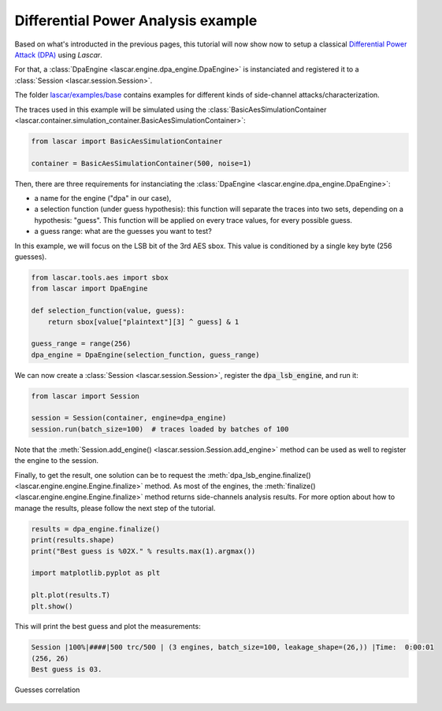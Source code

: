 Differential Power Analysis example
===================================

Based on what's introducted in the previous pages, this tutorial will now show
now to setup a classical
`Differential Power Attack (DPA) <https://www.paulkocher.com/doc/DifferentialPowerAnalysis.pdf>`_
using *Lascar*.

For that, a :class:`DpaEngine <lascar.engine.dpa_engine.DpaEngine>` is
instanciated and registered it to a :class:`Session <lascar.session.Session>`.

The folder
`lascar/examples/base <https://github.com/Ledger-Donjon/lascar/tree/master/examples/base>`_
contains examples for different kinds of side-channel attacks/characterization.

The traces used in this example will be simulated using the
:class:`BasicAesSimulationContainer <lascar.container.simulation_container.BasicAesSimulationContainer>`:

.. code-block:: python

   from lascar import BasicAesSimulationContainer

   container = BasicAesSimulationContainer(500, noise=1)

Then, there are three requirements for instanciating the
:class:`DpaEngine <lascar.engine.dpa_engine.DpaEngine>`:

- a name for the engine ("dpa" in our case),
- a selection function (under guess hypothesis): this function will separate
  the traces into two sets, depending on a hypothesis: "guess". This function
  will be applied on every trace values, for every possible guess.
- a guess range: what are the guesses you want to test?

In this example, we will focus on the LSB bit of the 3rd AES sbox. This value is
conditioned by a single key byte (256 guesses).

.. code-block:: python

   from lascar.tools.aes import sbox
   from lascar import DpaEngine

   def selection_function(value, guess):
       return sbox[value["plaintext"][3] ^ guess] & 1

   guess_range = range(256)
   dpa_engine = DpaEngine(selection_function, guess_range)

We can now create a :class:`Session <lascar.session.Session>`, register the
:code:`dpa_lsb_engine`, and run it:

.. code-block:: python

   from lascar import Session

   session = Session(container, engine=dpa_engine)
   session.run(batch_size=100)  # traces loaded by batches of 100
   
Note that the :meth:`Session.add_engine() <lascar.session.Session.add_engine>`
method can be used as well to register the engine to the session.

Finally, to get the result, one solution can be to request the
:meth:`dpa_lsb_engine.finalize() <lascar.engine.engine.Engine.finalize>`
method. As most of the engines, the
:meth:`finalize() <lascar.engine.engine.Engine.finalize>` method returns side-channels
analysis results. For more option about how to manage the results, please follow
the next step of the tutorial.

.. code-block:: python

   results = dpa_engine.finalize()
   print(results.shape)
   print("Best guess is %02X." % results.max(1).argmax())

   import matplotlib.pyplot as plt

   plt.plot(results.T)
   plt.show()

This will print the best guess and plot the measurements:

.. code-block:: text

    Session |100%|####|500 trc/500 | (3 engines, batch_size=100, leakage_shape=(26,)) |Time:  0:00:01
    (256, 26)
    Best guess is 03.

.. figure:: pictures/tutorial-07-result.png
    :align: center

    Guesses correlation